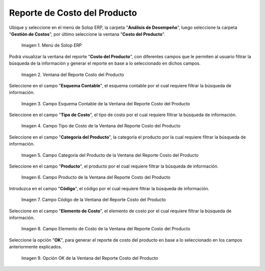.. |Menú de ADempiere| image:: resources/product-cost-report-menu.png
.. |Ventana del Reporte Costo del Producto| image:: resources/product-cost-report-window.png
.. |Campo Esquema Contable de la Ventana del Reporte Costo del Producto| image:: resources/accounting-scheme-field-of-the-product-cost-report-window.png
.. |Campo Tipo de Costo de la Ventana del Reporte Costo del Producto| image:: resources/cost-type-field-of-the-product-cost-report-window.png
.. |Campo Categoría del Producto de la Ventana del Reporte Costo del Producto| image:: resources/product-category-field-of-the-product-cost-report-window.png
.. |Campo Producto de la Ventana del Reporte Costo del Producto| image:: resources/product-field-of-the-product-cost-report-window.png
.. |Campo Código de la Ventana del Reporte Costo del Producto| image:: resources/code-field-of-the-product-cost-report-window.png
.. |Campo Elemento de Costo de la Ventana del Reporte Costo del Producto| image:: resources/cost-element-field-of-the-product-cost-report-window.png
.. |Opción OK de la Ventana del Reporte Costo del Producto| image:: resources/ok-option-of-the-product-cost-report-window.png

.. _documento/reporte-de-costo-del-producto:

**Reporte de Costo del Producto**
=================================

Ubique y seleccione en el menú de Solop ERP, la carpeta "**Análisis de Desempeño**", luego seleccione la carpeta "**Gestión de Costos**", por último seleccione la ventana "**Costo del Producto**".

    |Menú de ADempiere|

    Imagen 1. Menú de Solop ERP

Podrá visualizar la ventana del reporte "**Costo del Producto**", con diferentes campos que le permiten al usuario filtrar la búsqueda de la información y generar el reporte en base a lo seleccionado en dichos campos.

    |Ventana del Reporte Costo del Producto|

    Imagen 2. Ventana del Reporte Costo del Producto

Seleccione en el campo "**Esquema Contable**", el esquema contable por el cual requiere filtrar la búsqueda de información.

    |Campo Esquema Contable de la Ventana del Reporte Costo del Producto|

    Imagen 3. Campo Esquema Contable de la Ventana del Reporte Costo del Producto

Seleccione en el campo "**Tipo de Costo**", el tipo de costo por el cual requiere filtrar la búsqueda de información.

    |Campo Tipo de Costo de la Ventana del Reporte Costo del Producto|

    Imagen 4. Campo Tipo de Costo de la Ventana del Reporte Costo del Producto

Seleccione en el campo "**Categoría del Producto**", la categoría el producto por la cual requiere filtrar la búsqueda de información.

    |Campo Categoría del Producto de la Ventana del Reporte Costo del Producto|

    Imagen 5. Campo Categoría del Producto de la Ventana del Reporte Costo del Producto

Seleccione en el campo "**Producto**", el producto por el cual requiere filtrar la búsqueda de información.

    |Campo Producto de la Ventana del Reporte Costo del Producto|

    Imagen 6. Campo Producto de la Ventana del Reporte Costo del Producto

Introduzca en el campo "**Código**", el código por el cual requiere filtrar la búsqueda de información.

    |Campo Código de la Ventana del Reporte Costo del Producto|

    Imagen 7. Campo Código de la Ventana del Reporte Costo del Producto

Seleccione en el campo "**Elemento de Costo**", el elemento de costo por el cual requiere filtrar la búsqueda de información.

    |Campo Elemento de Costo de la Ventana del Reporte Costo del Producto|

    Imagen 8. Campo Elemento de Costo de la Ventana del Reporte Costo del Producto

Seleccione la opción "**OK**", para generar el reporte de costo del producto en base a lo seleccionado en los campos anteriormente explicados.

    |Opción OK de la Ventana del Reporte Costo del Producto|

    Imagen 9. Opción OK de la Ventana del Reporte Costo del Producto

